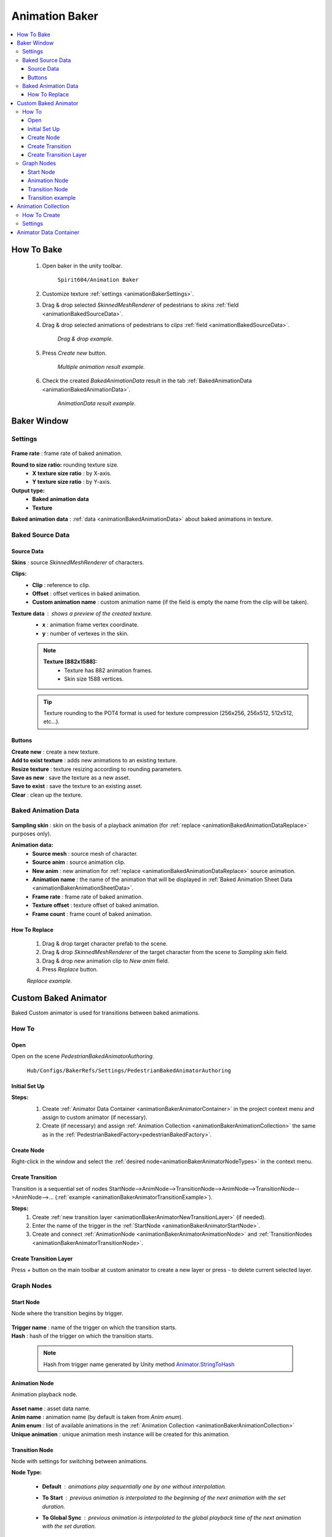 .. _animationBaker:

Animation Baker
=====

.. contents::
   :local:


.. _animationBakerHowTo:

How To Bake
------------

	#. Open baker in the unity toolbar.
	
		``Spirit604/Animation Baker``
		
	#. Customize texture :ref:`settings <animationBakerSettings>`.
	#. Drag & drop selected `SkinnedMeshRenderer` of pedestrians to `skins` :ref:`field <animationBakedSourceData>`.
	#. Drag & drop selected animations of pedestrians to `clips` :ref:`field <animationBakedSourceData>`.
	
		.. image:: images/pedestrian/baker/window/BakedSourceDataExample.png
		`Drag & drop example.`
		
	#. Press `Create new` button.
	
		.. image:: images/pedestrian/baker/window/BakedSourceDataResult.png
		`Multiple animation result example.`
		
	#. Check the created `BakedAnimationData` result in the tab :ref:`BakedAnimationData <animationBakedAnimationData>`.
	
		.. image:: images/pedestrian/baker/window/BakedAnimationDataExample.png
		`AnimationData result example.`
		
Baker Window
------------

.. _animationBakerSettings:

Settings
~~~~~~~~~~~~

	.. image:: images/pedestrian/baker/window/Settings.png
	
| **Frame rate** : frame rate of baked animation.
**Round to size ratio:** rounding texture size.
	* **X texture size ratio** : by X-axis.
	* **Y texture size ratio** : by Y-axis.
**Output type:**
	* **Baked animation data**
	* **Texture**
| **Baked animation data** : :ref:`data <animationBakedAnimationData>` about baked animations in texture.
	
.. _animationBakedSourceData:

Baked Source Data
~~~~~~~~~~~~

	.. image:: images/pedestrian/baker/window/BakedSourceDataExample.png
	.. image:: images/pedestrian/baker/window/BakedSourceDataResult.png
	
Source Data
""""""""""""""

| **Skins** : source `SkinnedMeshRenderer` of characters.
**Clips:**
	* **Clip** : reference to clip.
	* **Offset** : offset vertices in baked animation.
	* **Custom animation name** : custom animation name (if the field is empty the name from the clip will be taken).
**Texture data** : shows a preview of the created texture.
	* **x** : animation frame vertex coordinate.
	* **y** : number of vertexes in the skin.
	
	.. note::
		**Texture [882x1588]:**
			* Texture has 882 animation frames.
			* Skin size 1588 vertices.
	
	.. tip:: Texture rounding to the POT4 format is used for texture compression (256x256, 256х512, 512x512, etc...).
	
Buttons
""""""""""""""

| **Create new** : create a new texture.
| **Add to exist texture** : adds new animations to an existing texture.
| **Resize texture** : texture resizing according to rounding parameters.
| **Save as new** : save the texture as a new asset.
| **Save to exist** : save the texture to an existing asset.
| **Clear** : clean up the texture.
	
.. _animationBakedAnimationData:
	
Baked Animation Data
~~~~~~~~~~~~

	.. image:: images/pedestrian/baker/window/BakedAnimationDataExample.png
		
| **Sampling skin** : skin on the basis of a playback animation (for :ref:`replace <animationBakedAnimationDataReplace>` purposes only).
**Animation data:**
	* **Source mesh** : source mesh of character.
	* **Source anim** : source animation clip.
	* **New anim** : new animation for :ref:`replace <animationBakedAnimationDataReplace>` source animation.
	* **Animation name** : the name of the animation that will be displayed in :ref:`Baked Animation Sheet Data <animationBakerAnimationSheetData>`.
	* **Frame rate** : frame rate of baked animation.
	* **Texture offset** : texture offset of baked animation.
	* **Frame count** : frame count of baked animation.
	
.. _animationBakedAnimationDataReplace:

How To Replace
""""""""""""""

	#. Drag & drop target character prefab to the scene.
	#. Drag & drop `SkinnedMeshRenderer` of the target character from the scene to `Sampling skin` field.
	#. Drag & drop new animation clip to `New anim` field.
	#. Press `Replace` button.
	
	.. image:: images/pedestrian/baker/window/BakedAnimationDataReplaceExample.png
	`Replace example.`
	
	
Custom Baked Animator
------------

Baked Custom animator is used for transitions between baked animations.
	
How To
~~~~~~~~~~~~

Open
""""""""""""""

Open on the scene `PedestrianBakedAnimatorAuthoring`.

	``Hub/Configs/BakerRefs/Settings/PedestrianBakedAnimatorAuthoring``
		
	.. image:: images/pedestrian/baker/animator/PedestrianBakedAnimatorAuthoring.png
	
Initial Set Up
""""""""""""""

**Steps:**
	#. Create :ref:`Animator Data Container <animationBakerAnimatorContainer>` in the project context menu and assign to custom animator (if necessary).
	#. Create (if necessary) and assign :ref:`Animation Collection <animationBakerAnimationCollection>` the same as in the :ref:`PedestrianBakedFactory<pedestrianBakedFactory>`.

	.. image:: images/pedestrian/baker/animator/PedestrianBakedAnimatorAuthoring.png
	
Create Node
""""""""""""""

Right-click in the window and select the :ref:`desired node<animationBakerAnimatorNodeTypes>` in the context menu.

Create Transition
""""""""""""""
	
Transition is a sequential set of nodes StartNode-->AnimNode-->TransitionNode-->AnimNode-->TransitionNode-->AnimNode-->... (:ref:`example <animationBakerAnimatorTransitionExample>`).
	
**Steps:**
	#. Create :ref:`new transition layer <animationBakerAnimatorNewTransitionLayer>` (if needed).
	#. Enter the name of the trigger in the :ref:`StartNode <animationBakerAnimatorStartNode>`.
	#. Create and connect :ref:`AnimationNode <animationBakerAnimatorAnimationNode>` and :ref:`TransitionNodes <animationBakerAnimatorTransitionNode>`.
	
.. _animationBakerAnimatorNewTransitionLayer:

Create Transition Layer
""""""""""""""

Press `+` button on the main toolbar at custom animator to create a new layer or press `-` to delete current selected layer.

.. _animationBakerAnimatorNodeTypes:

Graph Nodes
~~~~~~~~~~~~

.. _animationBakerAnimatorStartNode:

Start Node
""""""""""""""

Node where the transition begins by trigger.

	.. image:: images/pedestrian/baker/animator/StartNodeExample.png	
		
| **Trigger name** : name of the trigger on which the transition starts.
| **Hash** : hash of the trigger on which the transition starts.

.. _animationBakerAnimatorTriggerHash:

	.. note:: Hash from trigger name generated by Unity method `Animator.StringToHash <https://docs.unity3d.com/ScriptReference/Animator.StringToHash.html>`_  

.. _animationBakerAnimatorAnimationNode:

Animation Node
""""""""""""""

Animation playback node.

	.. image:: images/pedestrian/baker/animator/AnimationNodeExample.png

| **Asset name** : asset data name.
| **Anim name** : animation name (by default is taken from `Anim enum`).
| **Anim enum** : list of available animations in the :ref:`Animation Collection <animationBakerAnimationCollection>`
| **Unique animation** : unique animation mesh instance will be created for this animation.

.. _animationBakerAnimatorTransitionNode:

Transition Node
""""""""""""""

Node with settings for switching between animations.

**Node Type:**

	* **Default** : animations play sequentially one by one without interpolation.
		.. image:: images/pedestrian/baker/animator/TransitionNodeDefaultExample.png	
		
	* **To Start** : previous animation is interpolated to the beginning of the next animation with the set duration.
		.. image:: images/pedestrian/baker/animator/TransitionNodeToStartExample.png
		
	* **To Global Sync** : previous animation is interpolated to the global playback time of the next animation with the set duration.
		.. image:: images/pedestrian/baker/animator/TransitionNodeToGlobalSyncExample.png


.. _animationBakerAnimatorTransitionExample:

Transition example
""""""""""""""

	.. image:: images/pedestrian/baker/animator/StartSitTransitionExample.png
	`Start sit transition example.`
		
	.. image:: images/pedestrian/baker/animator/SitoutTransitionExample.png		
	`Sitout transition example.`

.. _animationBakerAnimationCollection:

Animation Collection
------------

Contains meta-data of existing animations for the pedestrians.

How To Create
~~~~~~~~~~~~

In the project context menu:
	
	``Spirit604/Animation Baker/Animation Collection``

Settings
~~~~~~~~~~~~
	
	.. image:: images/pedestrian/baker/animator/AnimationCollectionExample.png


| **Name** : animation name.
**Unique animation** : unique animation mesh instance pool will be created for this animation.
	* **Allow duplicate** : is it allowed to take an animation from the pool if it is already used by another character.
	* **Instance count** : animation pool size.

.. _animationBakerAnimatorContainer:

Animator Data Container
------------

Contains data about animation transitions.

	.. image:: images/pedestrian/baker/animator/AnimatorContainerExampleSource.png
	
**Layer Data** : contains data about transition.
	* **Entry node** : asset node where the transition begins.
	* **Activate trigger** : name of the transition activation trigger.
	* **Activate trigger hash** : hash of the transition activation trigger.
	* **All nodes** : all transition nodes.